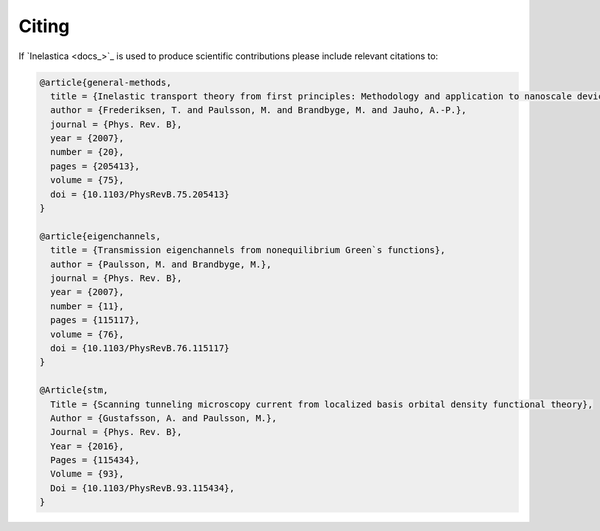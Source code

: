 .. _citing:

Citing
======

If `Inelastica <docs_>`_ is used to produce scientific contributions please include relevant citations to:


.. code-block:: bash

    @article{general-methods,
      title = {Inelastic transport theory from first principles: Methodology and application to nanoscale devices},
      author = {Frederiksen, T. and Paulsson, M. and Brandbyge, M. and Jauho, A.-P.},
      journal = {Phys. Rev. B},
      year = {2007},
      number = {20},
      pages = {205413},
      volume = {75},
      doi = {10.1103/PhysRevB.75.205413}
    }

    @article{eigenchannels,
      title = {Transmission eigenchannels from nonequilibrium Green`s functions},
      author = {Paulsson, M. and Brandbyge, M.},
      journal = {Phys. Rev. B},
      year = {2007},
      number = {11},
      pages = {115117},
      volume = {76},
      doi = {10.1103/PhysRevB.76.115117}
    }

    @Article{stm,
      Title = {Scanning tunneling microscopy current from localized basis orbital density functional theory},
      Author = {Gustafsson, A. and Paulsson, M.},
      Journal = {Phys. Rev. B},
      Year = {2016},
      Pages = {115434},
      Volume = {93},
      Doi = {10.1103/PhysRevB.93.115434},
    }
